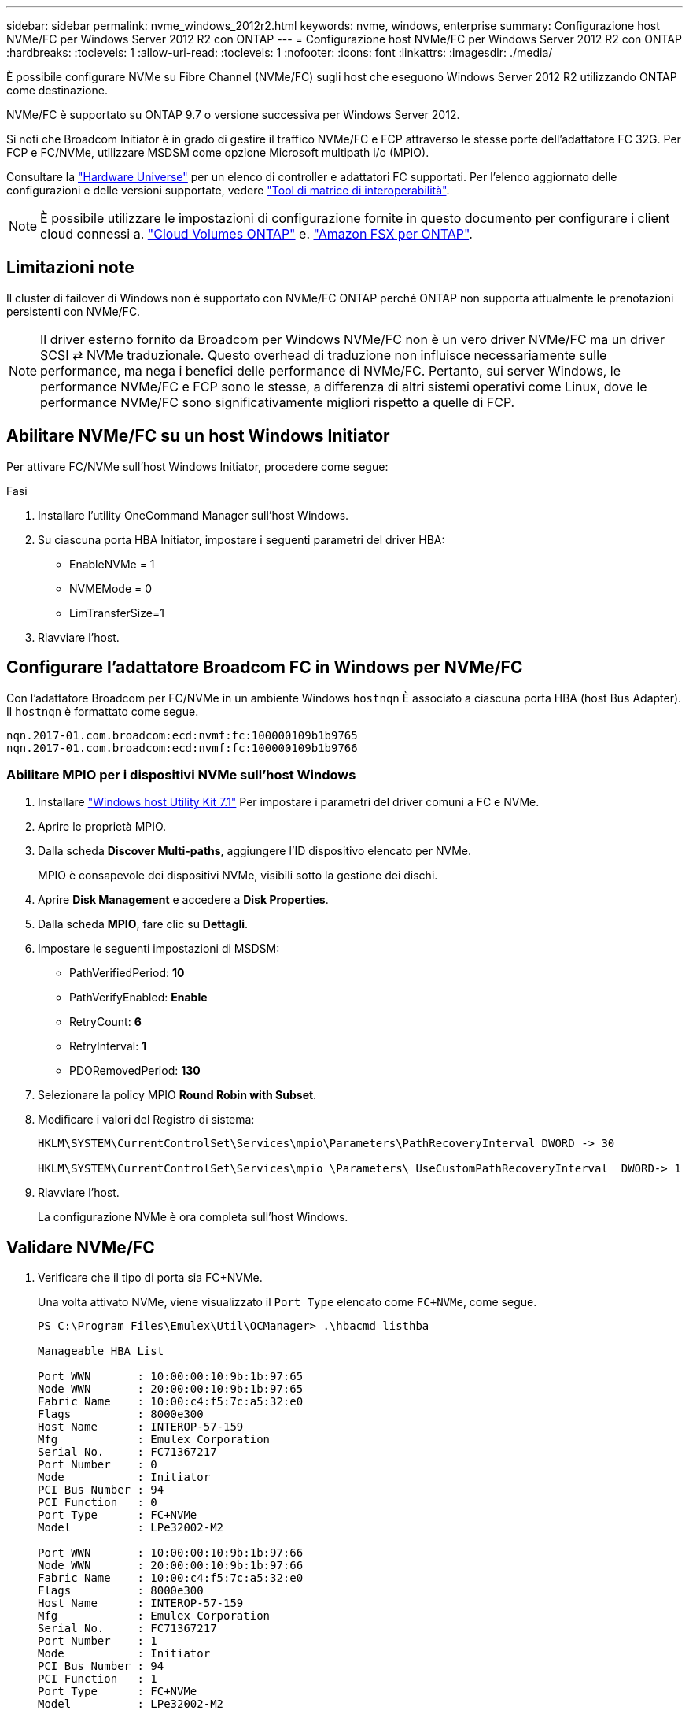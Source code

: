 ---
sidebar: sidebar 
permalink: nvme_windows_2012r2.html 
keywords: nvme, windows, enterprise 
summary: Configurazione host NVMe/FC per Windows Server 2012 R2 con ONTAP 
---
= Configurazione host NVMe/FC per Windows Server 2012 R2 con ONTAP
:hardbreaks:
:toclevels: 1
:allow-uri-read: 
:toclevels: 1
:nofooter: 
:icons: font
:linkattrs: 
:imagesdir: ./media/


[role="lead"]
È possibile configurare NVMe su Fibre Channel (NVMe/FC) sugli host che eseguono Windows Server 2012 R2 utilizzando ONTAP come destinazione.

NVMe/FC è supportato su ONTAP 9.7 o versione successiva per Windows Server 2012.

Si noti che Broadcom Initiator è in grado di gestire il traffico NVMe/FC e FCP attraverso le stesse porte dell'adattatore FC 32G. Per FCP e FC/NVMe, utilizzare MSDSM come opzione Microsoft multipath i/o (MPIO).

Consultare la link:https://hwu.netapp.com/Home/Index["Hardware Universe"^] per un elenco di controller e adattatori FC supportati. Per l'elenco aggiornato delle configurazioni e delle versioni supportate, vedere link:https://mysupport.netapp.com/matrix/["Tool di matrice di interoperabilità"^].


NOTE: È possibile utilizzare le impostazioni di configurazione fornite in questo documento per configurare i client cloud connessi a. link:https://docs.netapp.com/us-en/cloud-manager-cloud-volumes-ontap/index.html["Cloud Volumes ONTAP"^] e. link:https://docs.netapp.com/us-en/cloud-manager-fsx-ontap/index.html["Amazon FSX per ONTAP"^].



== Limitazioni note

Il cluster di failover di Windows non è supportato con NVMe/FC ONTAP perché ONTAP non supporta attualmente le prenotazioni persistenti con NVMe/FC.


NOTE: Il driver esterno fornito da Broadcom per Windows NVMe/FC non è un vero driver NVMe/FC ma un driver SCSI ⇄ NVMe traduzionale. Questo overhead di traduzione non influisce necessariamente sulle performance, ma nega i benefici delle performance di NVMe/FC. Pertanto, sui server Windows, le performance NVMe/FC e FCP sono le stesse, a differenza di altri sistemi operativi come Linux, dove le performance NVMe/FC sono significativamente migliori rispetto a quelle di FCP.



== Abilitare NVMe/FC su un host Windows Initiator

Per attivare FC/NVMe sull'host Windows Initiator, procedere come segue:

.Fasi
. Installare l'utility OneCommand Manager sull'host Windows.
. Su ciascuna porta HBA Initiator, impostare i seguenti parametri del driver HBA:
+
** EnableNVMe = 1
** NVMEMode = 0
** LimTransferSize=1


. Riavviare l'host.




== Configurare l'adattatore Broadcom FC in Windows per NVMe/FC

Con l'adattatore Broadcom per FC/NVMe in un ambiente Windows `+hostnqn+` È associato a ciascuna porta HBA (host Bus Adapter). Il `+hostnqn+` è formattato come segue.

....
nqn.2017-01.com.broadcom:ecd:nvmf:fc:100000109b1b9765
nqn.2017-01.com.broadcom:ecd:nvmf:fc:100000109b1b9766
....


=== Abilitare MPIO per i dispositivi NVMe sull'host Windows

. Installare link:https://mysupport.netapp.com/site/products/all/details/hostutilities/downloads-tab/download/61343/7.1/downloads["Windows host Utility Kit 7.1"] Per impostare i parametri del driver comuni a FC e NVMe.
. Aprire le proprietà MPIO.
. Dalla scheda *Discover Multi-paths*, aggiungere l'ID dispositivo elencato per NVMe.
+
MPIO è consapevole dei dispositivi NVMe, visibili sotto la gestione dei dischi.

. Aprire *Disk Management* e accedere a *Disk Properties*.
. Dalla scheda *MPIO*, fare clic su *Dettagli*.
. Impostare le seguenti impostazioni di MSDSM:
+
** PathVerifiedPeriod: *10*
** PathVerifyEnabled: *Enable*
** RetryCount: *6*
** RetryInterval: *1*
** PDORemovedPeriod: *130*


. Selezionare la policy MPIO *Round Robin with Subset*.
. Modificare i valori del Registro di sistema:
+
[listing]
----
HKLM\SYSTEM\CurrentControlSet\Services\mpio\Parameters\PathRecoveryInterval DWORD -> 30

HKLM\SYSTEM\CurrentControlSet\Services\mpio \Parameters\ UseCustomPathRecoveryInterval  DWORD-> 1
----
. Riavviare l'host.
+
La configurazione NVMe è ora completa sull'host Windows.





== Validare NVMe/FC

. Verificare che il tipo di porta sia FC+NVMe.
+
Una volta attivato NVMe, viene visualizzato il `+Port Type+` elencato come `+FC+NVMe+`, come segue.

+
[listing]
----
PS C:\Program Files\Emulex\Util\OCManager> .\hbacmd listhba

Manageable HBA List

Port WWN       : 10:00:00:10:9b:1b:97:65
Node WWN       : 20:00:00:10:9b:1b:97:65
Fabric Name    : 10:00:c4:f5:7c:a5:32:e0
Flags          : 8000e300
Host Name      : INTEROP-57-159
Mfg            : Emulex Corporation
Serial No.     : FC71367217
Port Number    : 0
Mode           : Initiator
PCI Bus Number : 94
PCI Function   : 0
Port Type      : FC+NVMe
Model          : LPe32002-M2

Port WWN       : 10:00:00:10:9b:1b:97:66
Node WWN       : 20:00:00:10:9b:1b:97:66
Fabric Name    : 10:00:c4:f5:7c:a5:32:e0
Flags          : 8000e300
Host Name      : INTEROP-57-159
Mfg            : Emulex Corporation
Serial No.     : FC71367217
Port Number    : 1
Mode           : Initiator
PCI Bus Number : 94
PCI Function   : 1
Port Type      : FC+NVMe
Model          : LPe32002-M2
----
. Verificare che i sottosistemi NVMe/FC siano stati rilevati.
+
Il `+nvme-list+` Il comando elenca i sottosistemi rilevati da NVMe/FC.

+
[listing]
----
PS C:\Program Files\Emulex\Util\OCManager> .\hbacmd nvme-list 10:00:00:10:9b:1b:97:65

Discovered NVMe Subsystems for 10:00:00:10:9b:1b:97:65

NVMe Qualified Name     :  nqn.1992-08.com.netapp:sn.a3b74c32db2911eab229d039ea141105:subsystem.win_nvme_interop-57-159
Port WWN                :  20:09:d0:39:ea:14:11:04
Node WWN                :  20:05:d0:39:ea:14:11:04
Controller ID           :  0x0180
Model Number            :  NetApp ONTAP Controller
Serial Number           :  81CGZBPU5T/uAAAAAAAB
Firmware Version        :  FFFFFFFF
Total Capacity          :  Not Available
Unallocated Capacity    :  Not Available

NVMe Qualified Name     :  nqn.1992-08.com.netapp:sn.a3b74c32db2911eab229d039ea141105:subsystem.win_nvme_interop-57-159
Port WWN                :  20:06:d0:39:ea:14:11:04
Node WWN                :  20:05:d0:39:ea:14:11:04
Controller ID           :  0x0181
Model Number            :  NetApp ONTAP Controller
Serial Number           :  81CGZBPU5T/uAAAAAAAB
Firmware Version        :  FFFFFFFF
Total Capacity          :  Not Available
Unallocated Capacity    :  Not Available
Note: At present Namespace Management is not supported by NetApp Arrays.
----
+
[listing]
----
PS C:\Program Files\Emulex\Util\OCManager> .\hbacmd nvme-list 10:00:00:10:9b:1b:97:66

Discovered NVMe Subsystems for 10:00:00:10:9b:1b:97:66

NVMe Qualified Name     :  nqn.1992-08.com.netapp:sn.a3b74c32db2911eab229d039ea141105:subsystem.win_nvme_interop-57-159
Port WWN                :  20:07:d0:39:ea:14:11:04
Node WWN                :  20:05:d0:39:ea:14:11:04
Controller ID           :  0x0140
Model Number            :  NetApp ONTAP Controller
Serial Number           :  81CGZBPU5T/uAAAAAAAB
Firmware Version        :  FFFFFFFF
Total Capacity          :  Not Available
Unallocated Capacity    :  Not Available

NVMe Qualified Name     :  nqn.1992-08.com.netapp:sn.a3b74c32db2911eab229d039ea141105:subsystem.win_nvme_interop-57-159
Port WWN                :  20:08:d0:39:ea:14:11:04
Node WWN                :  20:05:d0:39:ea:14:11:04
Controller ID           :  0x0141
Model Number            :  NetApp ONTAP Controller
Serial Number           :  81CGZBPU5T/uAAAAAAAB
Firmware Version        :  FFFFFFFF
Total Capacity          :  Not Available
Unallocated Capacity    :  Not Available

Note: At present Namespace Management is not supported by NetApp Arrays.
----
. Verificare che gli spazi dei nomi siano stati creati.
+
Il `+nvme-list-ns+` Command elenca gli spazi dei nomi per una destinazione NVMe specificata che elenca gli spazi dei nomi connessi all'host.

+
[listing]
----
PS C:\Program Files\Emulex\Util\OCManager> .\HbaCmd.exe nvme-list-ns 10:00:00:10:9b:1b:97:66 20:08:d0:39:ea:14:11:04 nq
.1992-08.com.netapp:sn.a3b74c32db2911eab229d039ea141105:subsystem.win_nvme_interop-57-159 0


Active Namespaces (attached to controller 0x0141):

                                       SCSI           SCSI           SCSI
   NSID           DeviceName        Bus Number    Target Number     OS LUN
-----------  --------------------  ------------  ---------------   ---------
0x00000001   \\.\PHYSICALDRIVE9         0               1              0
0x00000002   \\.\PHYSICALDRIVE10        0               1              1
0x00000003   \\.\PHYSICALDRIVE11        0               1              2
0x00000004   \\.\PHYSICALDRIVE12        0               1              3
0x00000005   \\.\PHYSICALDRIVE13        0               1              4
0x00000006   \\.\PHYSICALDRIVE14        0               1              5
0x00000007   \\.\PHYSICALDRIVE15        0               1              6
0x00000008   \\.\PHYSICALDRIVE16        0               1              7

----

